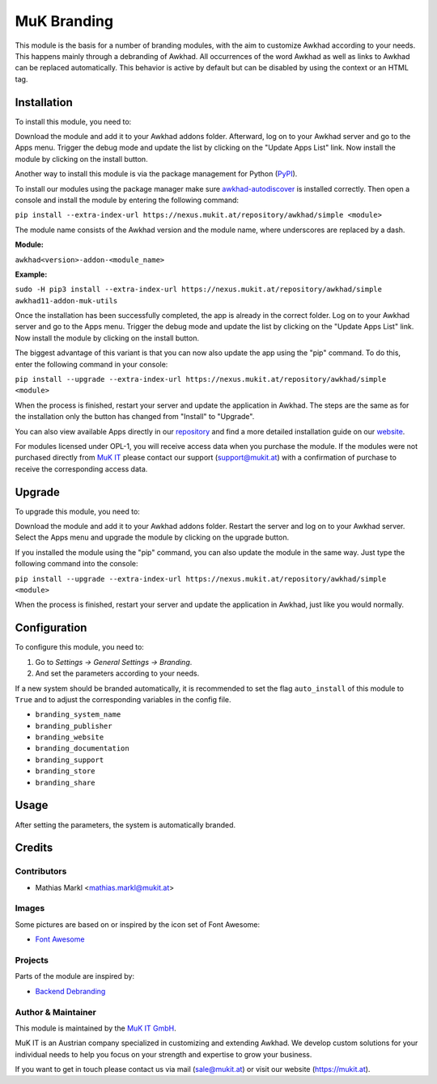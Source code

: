 ============
MuK Branding
============

This module is the basis for a number of branding modules, with the aim to
customize Awkhad according to your needs. This happens mainly through a debranding
of Awkhad. All occurrences of the word Awkhad as well as links to Awkhad can be
replaced automatically. This behavior is active by default but can be disabled
by using the context or an HTML tag.

Installation
============

To install this module, you need to:

Download the module and add it to your Awkhad addons folder. Afterward, log on to
your Awkhad server and go to the Apps menu. Trigger the debug mode and update the
list by clicking on the "Update Apps List" link. Now install the module by
clicking on the install button.

Another way to install this module is via the package management for Python
(`PyPI <https://pypi.org/project/pip/>`_).

To install our modules using the package manager make sure
`awkhad-autodiscover <https://pypi.org/project/awkhad-autodiscover/>`_ is installed
correctly. Then open a console and install the module by entering the following
command:

``pip install --extra-index-url https://nexus.mukit.at/repository/awkhad/simple <module>``

The module name consists of the Awkhad version and the module name, where
underscores are replaced by a dash.

**Module:** 

``awkhad<version>-addon-<module_name>``

**Example:**

``sudo -H pip3 install --extra-index-url https://nexus.mukit.at/repository/awkhad/simple awkhad11-addon-muk-utils``

Once the installation has been successfully completed, the app is already in the
correct folder. Log on to your Awkhad server and go to the Apps menu. Trigger the 
debug mode and update the list by clicking on the "Update Apps List" link. Now
install the module by clicking on the install button.

The biggest advantage of this variant is that you can now also update the app
using the "pip" command. To do this, enter the following command in your console:

``pip install --upgrade --extra-index-url https://nexus.mukit.at/repository/awkhad/simple <module>``

When the process is finished, restart your server and update the application in 
Awkhad. The steps are the same as for the installation only the button has changed
from "Install" to "Upgrade".

You can also view available Apps directly in our `repository <https://nexus.mukit.at/#browse/browse:awkhad>`_
and find a more detailed installation guide on our `website <https://mukit.at/page/open-source>`_.

For modules licensed under OPL-1, you will receive access data when you purchase
the module. If the modules were not purchased directly from
`MuK IT <https://www.mukit.at/>`_ please contact our support (support@mukit.at)
with a confirmation of purchase to receive the corresponding access data.

Upgrade
============

To upgrade this module, you need to:

Download the module and add it to your Awkhad addons folder. Restart the server
and log on to your Awkhad server. Select the Apps menu and upgrade the module by
clicking on the upgrade button.

If you installed the module using the "pip" command, you can also update the
module in the same way. Just type the following command into the console:

``pip install --upgrade --extra-index-url https://nexus.mukit.at/repository/awkhad/simple <module>``

When the process is finished, restart your server and update the application in 
Awkhad, just like you would normally.

Configuration
=============

To configure this module, you need to:

#. Go to *Settings -> General Settings -> Branding*.
#. And set the parameters according to your needs.

If a new system should be branded automatically, it is recommended to set the
flag ``auto_install`` of this module to ``True`` and to adjust the corresponding
variables in the config file.

* ``branding_system_name``
* ``branding_publisher``
* ``branding_website``
* ``branding_documentation``
* ``branding_support``
* ``branding_store``
* ``branding_share``

Usage
=============

After setting the parameters, the system is automatically branded.

Credits
=======

Contributors
------------

* Mathias Markl <mathias.markl@mukit.at>

Images
------------

Some pictures are based on or inspired by the icon set of Font Awesome:

* `Font Awesome <https://fontawesome.com>`_

Projects
------------

Parts of the module are inspired by:

* `Backend Debranding <https://github.com/it-projects-llc/misc-addons>`_

Author & Maintainer
-------------------

This module is maintained by the `MuK IT GmbH <https://www.mukit.at/>`_.

MuK IT is an Austrian company specialized in customizing and extending Awkhad.
We develop custom solutions for your individual needs to help you focus on
your strength and expertise to grow your business.

If you want to get in touch please contact us via mail
(sale@mukit.at) or visit our website (https://mukit.at).
